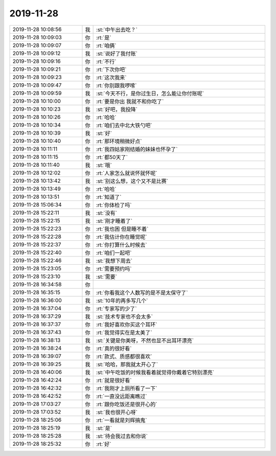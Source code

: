 2019-11-28
-------------

.. list-table::
   :widths: 25, 1, 60

   * - 2019-11-28 10:08:56
     - 我
     - :st:`中午出去吃？`
   * - 2019-11-28 10:09:03
     - 你
     - :rt:`是`
   * - 2019-11-28 10:09:07
     - 你
     - :rt:`咱俩`
   * - 2019-11-28 10:09:12
     - 我
     - :st:`说好了我付账`
   * - 2019-11-28 10:09:16
     - 你
     - :rt:`不行`
   * - 2019-11-28 10:09:21
     - 你
     - :rt:`下次你吧`
   * - 2019-11-28 10:09:23
     - 你
     - :rt:`这次我来`
   * - 2019-11-28 10:09:47
     - 你
     - :rt:`你别跟我啰嗦`
   * - 2019-11-28 10:09:59
     - 我
     - :st:`今天不行，是你过生日，怎么能让你付账呢`
   * - 2019-11-28 10:10:00
     - 你
     - :rt:`要是你出 我就不和你吃了`
   * - 2019-11-28 10:10:23
     - 我
     - :st:`好吧，我投降`
   * - 2019-11-28 10:10:26
     - 你
     - :rt:`哈哈`
   * - 2019-11-28 10:10:34
     - 你
     - :rt:`咱们去中北大铁勺吧`
   * - 2019-11-28 10:10:39
     - 我
     - :st:`好`
   * - 2019-11-28 10:10:40
     - 你
     - :rt:`那环境稍微好点`
   * - 2019-11-28 10:11:11
     - 你
     - :rt:`我四姑家刚结婚的妹妹也怀孕了`
   * - 2019-11-28 10:11:15
     - 你
     - :rt:`都50天了`
   * - 2019-11-28 10:11:40
     - 我
     - :st:`哦`
   * - 2019-11-28 10:12:02
     - 你
     - :rt:`人家怎么就说怀就怀呢`
   * - 2019-11-28 10:13:42
     - 我
     - :st:`别这么想，这个又不是比赛`
   * - 2019-11-28 10:13:49
     - 你
     - :rt:`哈哈`
   * - 2019-11-28 10:13:51
     - 你
     - :rt:`知道了`
   * - 2019-11-28 15:06:34
     - 你
     - :rt:`你体检了吗`
   * - 2019-11-28 15:22:11
     - 我
     - :st:`没有`
   * - 2019-11-28 15:22:15
     - 我
     - :st:`刚才睡着了`
   * - 2019-11-28 15:22:23
     - 你
     - :rt:`我也困 但是睡不着`
   * - 2019-11-28 15:22:28
     - 你
     - :rt:`我估计你在睡觉呢`
   * - 2019-11-28 15:22:37
     - 你
     - :rt:`你打算什么时候去`
   * - 2019-11-28 15:22:40
     - 你
     - :rt:`咱们一起吧`
   * - 2019-11-28 15:22:46
     - 我
     - :st:`我想下周去`
   * - 2019-11-28 15:23:05
     - 你
     - :rt:`需要预约吗`
   * - 2019-11-28 15:23:10
     - 我
     - :st:`需要`
   * - 2019-11-28 16:34:58
     - 你
     - .. image:: /images/339047.jpg
          :width: 100px
   * - 2019-11-28 16:35:15
     - 你
     - :rt:`你看我这个人数写的是不是太保守了`
   * - 2019-11-28 16:36:00
     - 我
     - :st:`10年的再多写几个`
   * - 2019-11-28 16:37:04
     - 你
     - :rt:`专家写的少了`
   * - 2019-11-28 16:37:29
     - 我
     - :st:`技术专家也不会太多`
   * - 2019-11-28 16:37:37
     - 你
     - :rt:`我好喜欢你买这个耳环`
   * - 2019-11-28 16:37:43
     - 你
     - :rt:`我觉得实在是太美了`
   * - 2019-11-28 16:38:13
     - 我
     - :st:`关键是你美呀，不然也显不出耳环漂亮`
   * - 2019-11-28 16:38:24
     - 你
     - :rt:`真的很好看`
   * - 2019-11-28 16:39:07
     - 你
     - :rt:`款式、质感都很喜欢`
   * - 2019-11-28 16:39:25
     - 我
     - :st:`哈哈，那我就太开心了`
   * - 2019-11-28 16:40:06
     - 我
     - :st:`中午吃饭的时候我看着就觉得你戴着它特别漂亮`
   * - 2019-11-28 16:42:24
     - 你
     - :rt:`就是很好看`
   * - 2019-11-28 16:42:32
     - 你
     - :rt:`我刚才上厕所看了一下`
   * - 2019-11-28 16:42:52
     - 你
     - :rt:`一直没远距离瞧过`
   * - 2019-11-28 17:03:27
     - 你
     - :rt:`跟你吃饭还是很开心的`
   * - 2019-11-28 17:03:52
     - 我
     - :st:`我也很开心呀`
   * - 2019-11-28 18:25:06
     - 你
     - :rt:`一看就是刘辉搞鬼`
   * - 2019-11-28 18:25:19
     - 我
     - :st:`是`
   * - 2019-11-28 18:25:28
     - 我
     - :st:`待会我过去和你说`
   * - 2019-11-28 18:25:32
     - 你
     - :rt:`好`